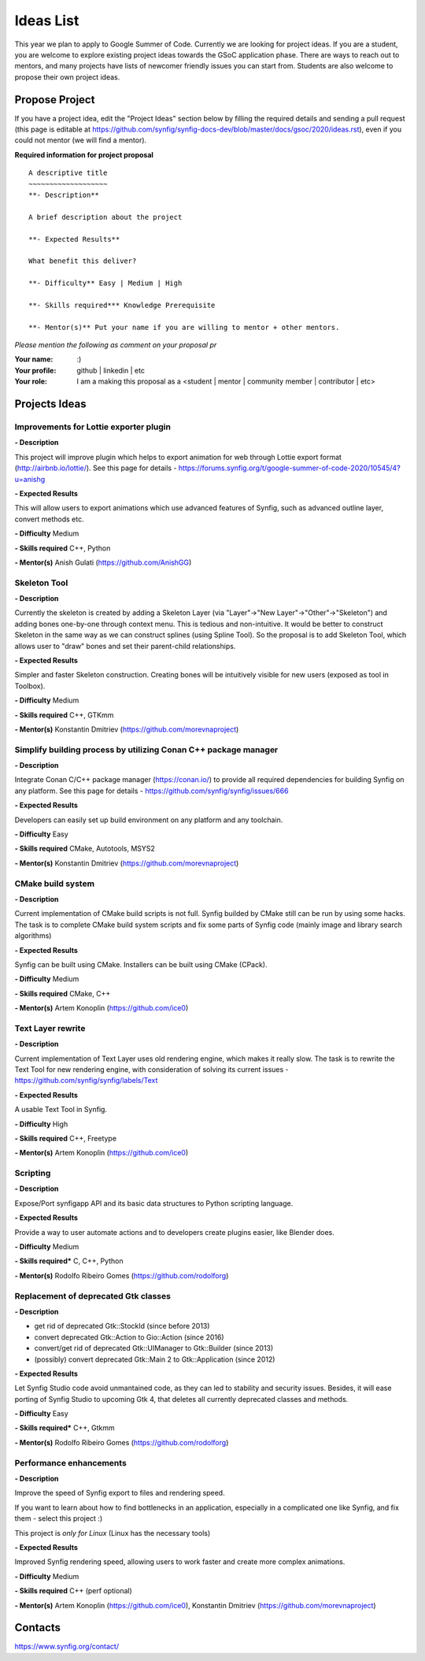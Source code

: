 .. _ideas:

Ideas List
=====================


This year we plan to apply to Google Summer of Code. Currently we are looking for project ideas. If you are a student, you are welcome to explore existing project ideas towards the GSoC application phase. There are ways to reach out to mentors, and many projects have lists of newcomer friendly issues you can start from. Students are also welcome to propose their own project ideas.

Propose Project
---------------
If you have a project idea, edit the "Project Ideas" section below by filling the required details and sending a pull request (this page is editable at  https://github.com/synfig/synfig-docs-dev/blob/master/docs/gsoc/2020/ideas.rst), even if you could not mentor (we will find a mentor).

**Required information for project proposal**

::

    A descriptive title
    ~~~~~~~~~~~~~~~~~~~
    **- Description**

    A brief description about the project

    **- Expected Results**

    What benefit this deliver?

    **- Difficulty** Easy | Medium | High

    **- Skills required*** Knowledge Prerequisite

    **- Mentor(s)** Put your name if you are willing to mentor + other mentors.

*Please mention the following as comment on your proposal pr*

:Your name: :)
:Your profile: github | linkedin | etc 
:Your role: I am a making this proposal as a <student | mentor | community member | contributor | etc>

Projects Ideas
--------------

Improvements for Lottie exporter plugin
~~~~~~~~~~~~~~~~~~~~~~~~~~~~~~~~~~~~~~~

**- Description**

This project will improve plugin which helps to export animation for web through Lottie export format (http://airbnb.io/lottie/). See this page for details - https://forums.synfig.org/t/google-summer-of-code-2020/10545/4?u=anishg

**- Expected Results**

This will allow users to export animations which use advanced features of Synfig, such as advanced outline layer, convert methods etc.

**- Difficulty** Medium

**- Skills required** C++, Python

**- Mentor(s)** Anish Gulati (https://github.com/AnishGG)


Skeleton Tool
~~~~~~~~~~~~~

**- Description**

Currently the skeleton is created by adding a Skeleton Layer (via "Layer"->"New Layer"->"Other"->"Skeleton") and adding bones one-by-one through context menu. This is tedious and non-intuitive. It would be better to construct Skeleton in the same way as we can construct splines (using Spline Tool). So the proposal is to add Skeleton Tool, which allows user to "draw" bones and set their parent-child relationships.

**- Expected Results**

Simpler and faster Skeleton construction. Creating bones will be intuitively visible for new users (exposed as tool in Toolbox).

**- Difficulty** Medium

**- Skills required** C++, GTKmm

**- Mentor(s)** Konstantin Dmitriev (https://github.com/morevnaproject)


Simplify building process by utilizing Conan C++ package manager
~~~~~~~~~~~~~~~~~~~~~~~~~~~~~~~~~~~~~~~~~~~~~~~~~~~~~~~~~~~~~~~~~~~

**- Description**

Integrate Conan C/C++ package manager (https://conan.io/) to provide all required dependencies for building Synfig on any platform. See this page for details - https://github.com/synfig/synfig/issues/666

**- Expected Results**

Developers can easily set up build environment on any platform and any toolchain.

**- Difficulty** Easy

**- Skills required** CMake, Autotools, MSYS2

**- Mentor(s)** Konstantin Dmitriev (https://github.com/morevnaproject)


CMake build system
~~~~~~~~~~~~~~~~~~~~

**- Description**

Current implementation of CMake build scripts is not full. Synfig builded by CMake still can be run by using some hacks.
The task is to complete CMake build system scripts and fix some parts of Synfig code (mainly image and library search algorithms)

**- Expected Results**

Synfig can be built using CMake. Installers can be built using CMake (CPack).

**- Difficulty** Medium

**- Skills required** CMake, C++

**- Mentor(s)** Artem Konoplin (https://github.com/ice0)


Text Layer rewrite
~~~~~~~~~~~~~~~~~~~~

**- Description**

Current implementation of Text Layer uses old rendering engine, which makes it really slow. The task is to rewrite the Text Tool for new rendering engine, with consideration of solving its current issues - https://github.com/synfig/synfig/labels/Text

**- Expected Results**

A usable Text Tool in Synfig.

**- Difficulty** High

**- Skills required** C++, Freetype

**- Mentor(s)** Artem Konoplin (https://github.com/ice0)


Scripting
~~~~~~~~~~~~~~~~~~~
**- Description**

Expose/Port synfigapp API and its basic data structures to Python scripting language.

**- Expected Results**

Provide a way to user automate actions and to developers create plugins easier, like Blender does.

**- Difficulty** Medium

**- Skills required*** C, C++, Python

**- Mentor(s)** Rodolfo Ribeiro Gomes (https://github.com/rodolforg)


Replacement of deprecated Gtk classes
~~~~~~~~~~~~~~~~~~~
**- Description**

- get rid of deprecated Gtk::StockId (since before 2013)
- convert deprecated Gtk::Action to Gio::Action (since 2016)
- convert/get rid of deprecated Gtk::UIManager to Gtk::Builder (since 2013)
- (possibly) convert deprecated Gtk::Main 2 to Gtk::Application (since 2012)

**- Expected Results**

Let Synfig Studio code avoid unmantained code, as they can led to stability and security issues.
Besides, it will ease porting of Synfig Studio to upcoming Gtk 4, that deletes all currently deprecated classes and methods.

**- Difficulty** Easy

**- Skills required*** C++, Gtkmm

**- Mentor(s)** Rodolfo Ribeiro Gomes (https://github.com/rodolforg)


Performance enhancements
~~~~~~~~~~~~~~~~~~~~~~~~
**- Description**

Improve the speed of Synfig export to files and rendering speed.

If you want to learn about how to find bottlenecks in an application, especially in a complicated one like Synfig, and fix them - select this project :)

This project is *only for Linux* (Linux has the necessary tools)

**- Expected Results**

Improved Synfig rendering speed, allowing users to work faster and create more complex animations.

**- Difficulty** Medium

**- Skills required** C++ (perf optional)

**- Mentor(s)** Artem Konoplin (https://github.com/ice0), Konstantin Dmitriev (https://github.com/morevnaproject)


Contacts
--------

https://www.synfig.org/contact/
